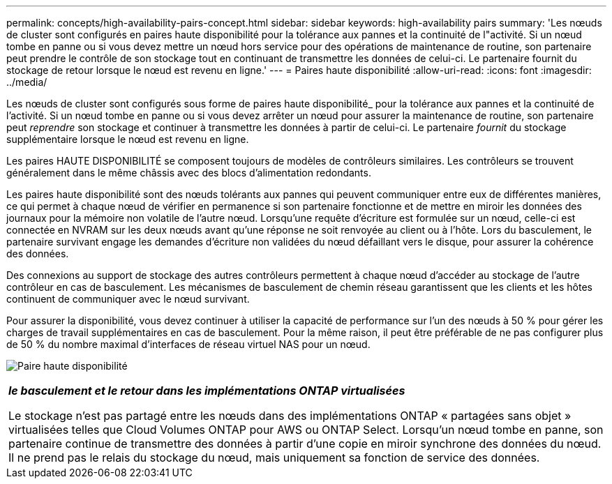 ---
permalink: concepts/high-availability-pairs-concept.html 
sidebar: sidebar 
keywords: high-availability pairs 
summary: 'Les nœuds de cluster sont configurés en paires haute disponibilité pour la tolérance aux pannes et la continuité de l"activité. Si un nœud tombe en panne ou si vous devez mettre un nœud hors service pour des opérations de maintenance de routine, son partenaire peut prendre le contrôle de son stockage tout en continuant de transmettre les données de celui-ci. Le partenaire fournit du stockage de retour lorsque le nœud est revenu en ligne.' 
---
= Paires haute disponibilité
:allow-uri-read: 
:icons: font
:imagesdir: ../media/


[role="lead"]
Les nœuds de cluster sont configurés sous forme de paires haute disponibilité_ pour la tolérance aux pannes et la continuité de l'activité. Si un nœud tombe en panne ou si vous devez arrêter un nœud pour assurer la maintenance de routine, son partenaire peut _reprendre_ son stockage et continuer à transmettre les données à partir de celui-ci. Le partenaire _fournit_ du stockage supplémentaire lorsque le nœud est revenu en ligne.

Les paires HAUTE DISPONIBILITÉ se composent toujours de modèles de contrôleurs similaires. Les contrôleurs se trouvent généralement dans le même châssis avec des blocs d'alimentation redondants.

Les paires haute disponibilité sont des nœuds tolérants aux pannes qui peuvent communiquer entre eux de différentes manières, ce qui permet à chaque nœud de vérifier en permanence si son partenaire fonctionne et de mettre en miroir les données des journaux pour la mémoire non volatile de l'autre nœud. Lorsqu'une requête d'écriture est formulée sur un nœud, celle-ci est connectée en NVRAM sur les deux nœuds avant qu'une réponse ne soit renvoyée au client ou à l'hôte. Lors du basculement, le partenaire survivant engage les demandes d'écriture non validées du nœud défaillant vers le disque, pour assurer la cohérence des données.

Des connexions au support de stockage des autres contrôleurs permettent à chaque nœud d'accéder au stockage de l'autre contrôleur en cas de basculement. Les mécanismes de basculement de chemin réseau garantissent que les clients et les hôtes continuent de communiquer avec le nœud survivant.

Pour assurer la disponibilité, vous devez continuer à utiliser la capacité de performance sur l'un des nœuds à 50 % pour gérer les charges de travail supplémentaires en cas de basculement. Pour la même raison, il peut être préférable de ne pas configurer plus de 50 % du nombre maximal d'interfaces de réseau virtuel NAS pour un nœud.

image:high-availability.gif["Paire haute disponibilité"]

|===


 a| 
*_le basculement et le retour dans les implémentations ONTAP virtualisées_*

Le stockage n'est pas partagé entre les nœuds dans des implémentations ONTAP « partagées sans objet » virtualisées telles que Cloud Volumes ONTAP pour AWS ou ONTAP Select. Lorsqu'un nœud tombe en panne, son partenaire continue de transmettre des données à partir d'une copie en miroir synchrone des données du nœud. Il ne prend pas le relais du stockage du nœud, mais uniquement sa fonction de service des données.

|===